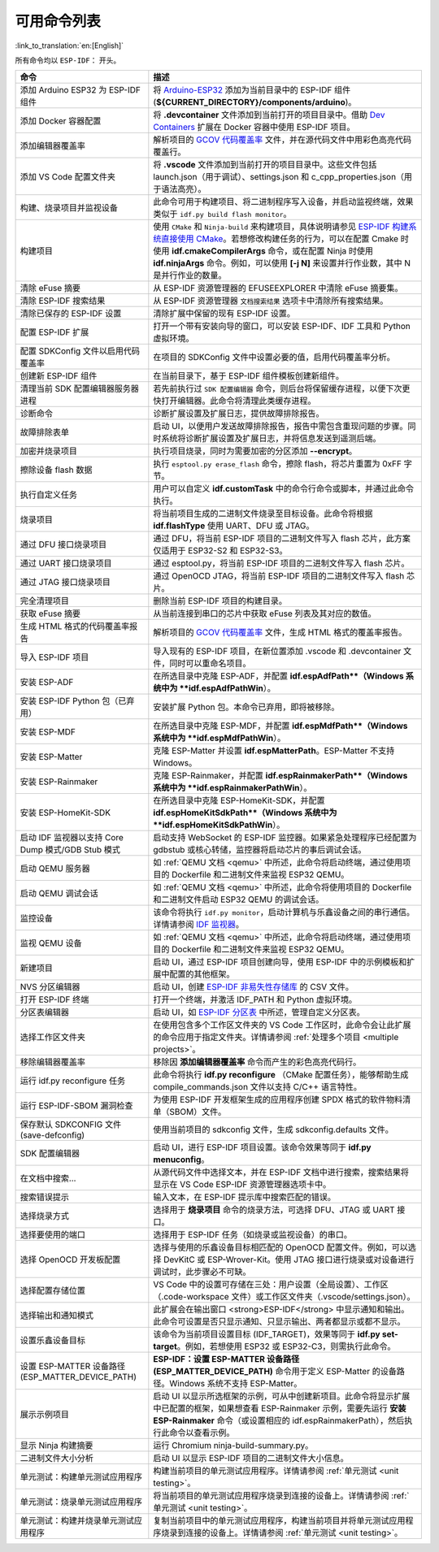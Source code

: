 可用命令列表
============

:link_to_translation:`en:[English]`

所有命令均以 ``ESP-IDF：`` 开头。

.. list-table::
   :header-rows: 1

   * - 命令
     - 描述
   * - 添加 Arduino ESP32 为 ESP-IDF 组件
     - 将 `Arduino-ESP32 <https://github.com/espressif/arduino-esp32>`_ 添加为当前目录中的 ESP-IDF 组件 (**${CURRENT_DIRECTORY}/components/arduino**)。
   * - 添加 Docker 容器配置
     - 将 **.devcontainer** 文件添加到当前打开的项目目录中。借助 `Dev Containers <https://marketplace.visualstudio.com/items?itemName=ms-vscode-remote.remote-containers>`_ 扩展在 Docker 容器中使用 ESP-IDF 项目。
   * - 添加编辑器覆盖率
     - 解析项目的 `GCOV 代码覆盖率 <https://docs.espressif.com/projects/esp-idf/zh_CN/latest/esp32/api-guides/app_trace.html#gcov>`_ 文件，并在源代码文件中用彩色高亮代码覆盖行。
   * - 添加 VS Code 配置文件夹
     - 将 **.vscode** 文件添加到当前打开的项目目录中。这些文件包括 launch.json（用于调试）、settings.json 和 c_cpp_properties.json（用于语法高亮）。
   * - 构建、烧录项目并监视设备
     - 此命令可用于构建项目、将二进制程序写入设备，并启动监视终端，效果类似于 ``idf.py build flash monitor``。
   * - 构建项目
     - 使用 ``CMake`` 和 ``Ninja-build`` 来构建项目，具体说明请参见 `ESP-IDF 构建系统直接使用 CMake <https://docs.espressif.com/projects/esp-idf/zh_CN/latest/esp32/api-guides/build-system.html#cmake>`_。若想修改构建任务的行为，可以在配置 Cmake 时使用 **idf.cmakeCompilerArgs** 命令，或在配置 Ninja 时使用 **idf.ninjaArgs** 命令。例如，可以使用 **[-j N]** 来设置并行作业数，其中 N 是并行作业的数量。
   * - 清除 eFuse 摘要
     - 从 ESP-IDF 资源管理器的 EFUSEEXPLORER 中清除 eFuse 摘要集。
   * - 清除 ESP-IDF 搜索结果
     - 从 ESP-IDF 资源管理器 ``文档搜索结果`` 选项卡中清除所有搜索结果。
   * - 清除已保存的 ESP-IDF 设置
     - 清除扩展中保留的现有 ESP-IDF 设置。
   * - 配置 ESP-IDF 扩展
     - 打开一个带有安装向导的窗口，可以安装 ESP-IDF、IDF 工具和 Python 虚拟环境。
   * - 配置 SDKConfig 文件以启用代码覆盖率
     - 在项目的 SDKConfig 文件中设置必要的值，启用代码覆盖率分析。
   * - 创建新 ESP-IDF 组件
     - 在当前目录下，基于 ESP-IDF 组件模板创建新组件。
   * - 清理当前 SDK 配置编辑器服务器进程
     - 若先前执行过 ``SDK 配置编辑器`` 命令，则后台将保留缓存进程，以便下次更快打开编辑器。此命令将清理此类缓存进程。
   * - 诊断命令
     - 诊断扩展设置及扩展日志，提供故障排除报告。
   * - 故障排除表单
     - 启动 UI，以便用户发送故障排除报告，报告中需包含重现问题的步骤。同时系统将诊断扩展设置及扩展日志，并将信息发送到遥测后端。
   * - 加密并烧录项目
     - 执行项目烧录，同时为需要加密的分区添加 **--encrypt**。
   * - 擦除设备 flash 数据
     - 执行 ``esptool.py erase_flash`` 命令，擦除 flash，将芯片重置为 0xFF 字节。
   * - 执行自定义任务
     - 用户可以自定义 **idf.customTask** 中的命令行命令或脚本，并通过此命令执行。
   * - 烧录项目
     - 将当前项目生成的二进制文件烧录至目标设备。此命令将根据 **idf.flashType** 使用 UART、DFU 或 JTAG。
   * - 通过 DFU 接口烧录项目
     - 通过 DFU，将当前 ESP-IDF 项目的二进制文件写入 flash 芯片，此方案仅适用于 ESP32-S2 和 ESP32-S3。
   * - 通过 UART 接口烧录项目
     - 通过 esptool.py，将当前 ESP-IDF 项目的二进制文件写入 flash 芯片。
   * - 通过 JTAG 接口烧录项目
     - 通过 OpenOCD JTAG，将当前 ESP-IDF 项目的二进制文件写入 flash 芯片。
   * - 完全清理项目
     - 删除当前 ESP-IDF 项目的构建目录。
   * - 获取 eFuse 摘要
     - 从当前连接到串口的芯片中获取 eFuse 列表及其对应的数值。
   * - 生成 HTML 格式的代码覆盖率报告
     - 解析项目的 `GCOV 代码覆盖率 <https://docs.espressif.com/projects/esp-idf/zh_CN/latest/esp32/api-guides/app_trace.html#gcov>`_ 文件，生成 HTML 格式的覆盖率报告。
   * - 导入 ESP-IDF 项目
     - 导入现有的 ESP-IDF 项目，在新位置添加 .vscode 和 .devcontainer 文件，同时可以重命名项目。
   * - 安装 ESP-ADF
     - 在所选目录中克隆 ESP-ADF，并配置 **idf.espAdfPath**（Windows 系统中为 **idf.espAdfPathWin**）。
   * - 安装 ESP-IDF Python 包（已弃用）
     - 安装扩展 Python 包。本命令已弃用，即将被移除。
   * - 安装 ESP-MDF
     - 在所选目录中克隆 ESP-MDF，并配置 **idf.espMdfPath**（Windows 系统中为 **idf.espMdfPathWin**）。
   * - 安装 ESP-Matter
     - 克隆 ESP-Matter 并设置 **idf.espMatterPath**。ESP-Matter 不支持 Windows。
   * - 安装 ESP-Rainmaker
     - 克隆 ESP-Rainmaker，并配置 **idf.espRainmakerPath**（Windows 系统中为 **idf.espRainmakerPathWin**）。
   * - 安装 ESP-HomeKit-SDK
     - 在所选目录中克隆 ESP-HomeKit-SDK，并配置 **idf.espHomeKitSdkPath**（Windows 系统中为 **idf.espHomeKitSdkPathWin**）。
   * - 启动 IDF 监视器以支持 Core Dump 模式/GDB Stub 模式
     - 启动支持 WebSocket 的 ESP-IDF 监控器。如果紧急处理程序已经配置为 gdbstub 或核心转储，监控器将启动芯片的事后调试会话。
   * - 启动 QEMU 服务器
     - 如 :ref:`QEMU 文档 <qemu>` 中所述，此命令将启动终端，通过使用项目的 Dockerfile 和二进制文件来监视 ESP32 QEMU。
   * - 启动 QEMU 调试会话
     - 如 :ref:`QEMU 文档 <qemu>` 中所述，此命令将使用项目的 Dockerfile 和二进制文件启动 ESP32 QEMU 的调试会话。
   * - 监控设备
     - 该命令将执行 ``idf.py monitor``，启动计算机与乐鑫设备之间的串行通信。详情请参阅 `IDF 监视器 <https://docs.espressif.com/projects/esp-idf/zh_CN/latest/esp32/api-guides/tools/idf-monitor.html?highlight=monitor>`_。
   * - 监视 QEMU 设备
     - 如 :ref:`QEMU 文档 <qemu>` 中所述，此命令将启动终端，通过使用项目的 Dockerfile 和二进制文件来监视 ESP32 QEMU。
   * - 新建项目
     - 启动 UI，通过 ESP-IDF 项目创建向导，使用 ESP-IDF 中的示例模板和扩展中配置的其他框架。
   * - NVS 分区编辑器
     - 启动 UI，创建 `ESP-IDF 非易失性存储库 <https://docs.espressif.com/projects/esp-idf/zh_CN/latest/esp32/api-reference/storage/nvs_flash.html>`_ 的 CSV 文件。
   * - 打开 ESP-IDF 终端
     - 打开一个终端，并激活 IDF_PATH 和 Python 虚拟环境。
   * - 分区表编辑器
     - 启动 UI，如 `ESP-IDF 分区表 <https://docs.espressif.com/projects/esp-idf/zh_CN/latest/esp32/api-guides/partition-tables.html>`_ 中所述，管理自定义分区表。
   * - 选择工作区文件夹
     - 在使用包含多个工作区文件夹的 VS Code 工作区时，此命令会让此扩展的命令应用于指定文件夹。详情请参阅 :ref:`处理多个项目 <multiple projects>`。
   * - 移除编辑器覆盖率
     - 移除因 **添加编辑器覆盖率** 命令而产生的彩色高亮代码行。
   * - 运行 idf.py reconfigure 任务
     - 此命令将执行 **idf.py reconfigure** （CMake 配置任务），能够帮助生成 compile_commands.json 文件以支持 C/C++ 语言特性。
   * - 运行 ESP-IDF-SBOM 漏洞检查
     - 为使用 ESP-IDF 开发框架生成的应用程序创建 SPDX 格式的软件物料清单（SBOM）文件。
   * - 保存默认 SDKCONFIG 文件 (save-defconfig)
     - 使用当前项目的 sdkconfig 文件，生成 sdkconfig.defaults 文件。
   * - SDK 配置编辑器
     - 启动 UI，进行 ESP-IDF 项目设置。该命令效果等同于 **idf.py menuconfig**。
   * - 在文档中搜索…
     - 从源代码文件中选择文本，并在 ESP-IDF 文档中进行搜索，搜索结果将显示在 VS Code ESP-IDF 资源管理器选项卡中。
   * - 搜索错误提示
     - 输入文本，在 ESP-IDF 提示库中搜索匹配的错误。
   * - 选择烧录方式
     - 选择用于 **烧录项目** 命令的烧录方法，可选择 DFU、JTAG 或 UART 接口。
   * - 选择要使用的端口
     - 选择用于 ESP-IDF 任务（如烧录或监视设备）的串口。
   * - 选择 OpenOCD 开发板配置
     - 选择与使用的乐鑫设备目标相匹配的 OpenOCD 配置文件。例如，可以选择 DevKitC 或 ESP-Wrover-Kit。使用 JTAG 接口进行烧录或对设备进行调试时，此步骤必不可缺。
   * - 选择配置存储位置
     - VS Code 中的设置可存储在三处：用户设置（全局设置）、工作区（.code-workspace 文件）或工作区文件夹（.vscode/settings.json）。
   * - 选择输出和通知模式
     - 此扩展会在输出窗口 <strong>ESP-IDF</strong> 中显示通知和输出。此命令可设置是否只显示通知、只显示输出、两者都显示或都不显示。
   * - 设置乐鑫设备目标
     - 该命令为当前项目设置目标 (IDF_TARGET)，效果等同于 **idf.py set-target**。例如，若想使用 ESP32 或 ESP32-C3，则需执行此命令。
   * - 设置 ESP-MATTER 设备路径 (ESP_MATTER_DEVICE_PATH)
     - **ESP-IDF：设置 ESP-MATTER 设备路径 (ESP_MATTER_DEVICE_PATH)** 命令用于定义 ESP-Matter 的设备路径。Windows 系统不支持 ESP-Matter。
   * - 展示示例项目
     - 启动 UI 以显示所选框架的示例，可从中创建新项目。此命令将显示扩展中已配置的框架，如果想查看 ESP-Rainmaker 示例，需要先运行 **安装 ESP-Rainmaker** 命令（或设置相应的 idf.espRainmakerPath），然后执行此命令以查看示例。
   * - 显示 Ninja 构建摘要
     - 运行 Chromium ninja-build-summary.py。
   * - 二进制文件大小分析
     - 启动 UI 以显示 ESP-IDF 项目的二进制文件大小信息。
   * - 单元测试：构建单元测试应用程序
     - 构建当前项目的单元测试应用程序。详情请参阅 :ref:`单元测试 <unit testing>`。
   * - 单元测试：烧录单元测试应用程序
     - 将当前项目的单元测试应用程序烧录到连接的设备上。详情请参阅 :ref:`单元测试 <unit testing>`。
   * - 单元测试：构建并烧录单元测试应用程序
     - 复制当前项目中的单元测试应用程序，构建当前项目并将单元测试应用程序烧录到连接的设备上。详情请参阅 :ref:`单元测试 <unit testing>`。
